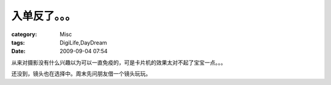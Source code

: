 ##############
入单反了。。。
##############
:category: Misc
:tags: DigiLife,DayDream
:date: 2009-09-04 07:54



从来对摄影没有什么兴趣以为可以一直免疫的，可是卡片机的效果太对不起了宝宝一点。。。

还没到，镜头也在选择中。周末先问朋友借一个镜头玩玩。

